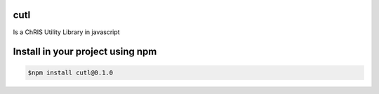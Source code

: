 cutl
----

Is a ChRIS Utility Library in javascript

Install in your project using npm
---------------------------------

.. code-block:: bash
 
 $npm install cutl@0.1.0


